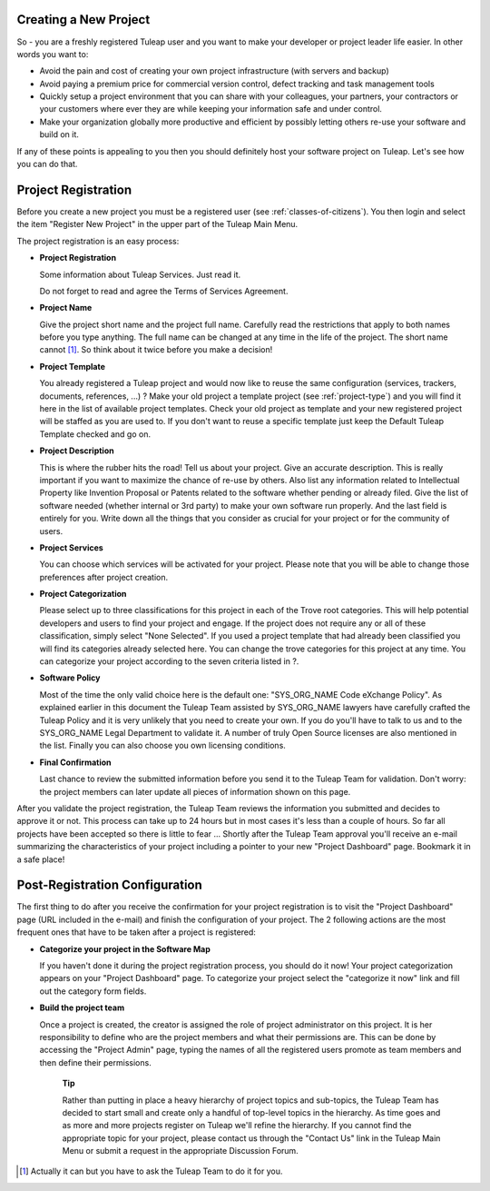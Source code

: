 .. |SYSPRODUCTNAME| replace:: Tuleap

Creating a New Project
======================

So - you are a freshly registered |SYSPRODUCTNAME| user and you want
to make your developer or project leader life easier. In other words you
want to:

-  Avoid the pain and cost of creating your own project infrastructure
   (with servers and backup)

-  Avoid paying a premium price for commercial version control, defect
   tracking and task management tools

-  Quickly setup a project environment that you can share with your
   colleagues, your partners, your contractors or your customers where
   ever they are while keeping your information safe and under control.

-  Make your organization globally more productive and efficient by
   possibly letting others re-use your software and build on it.

If any of these points is appealing to you then you should definitely
host your software project on |SYSPRODUCTNAME|. Let's see how you can
do that.

Project Registration
====================

Before you create a new project you must be a registered user (see :ref:`classes-of-citizens`).
You then login and select the item "Register New Project" in the upper
part of the |SYSPRODUCTNAME| Main Menu.

The project registration is an easy process:

-  **Project Registration**

   Some information about |SYSPRODUCTNAME| Services. Just read it.

   Do not forget to read and agree the Terms of Services Agreement.

-  **Project Name**

   Give the project short name and the project full name. Carefully read
   the restrictions that apply to both names before you type anything.
   The full name can be changed at any time in the life of the project.
   The short name cannot [#f1]_. So think about it twice before you make a
   decision!

-  **Project Template**

   You already registered a |SYSPRODUCTNAME| project and would now
   like to reuse the same configuration (services, trackers, documents,
   references, ...) ? Make your old project a template project (see :ref:`project-type`)
   and you will find it here in the list of available project templates.
   Check your old project as template and your new registered project
   will be staffed as you are used to. If you don't want to reuse a
   specific template just keep the Default |SYSPRODUCTNAME| Template
   checked and go on.

-  **Project Description**

   This is where the rubber hits the road! Tell us about your project.
   Give an accurate description. This is really important if you want to
   maximize the chance of re-use by others. Also list any information
   related to Intellectual Property like Invention Proposal or Patents
   related to the software whether pending or already filed. Give the
   list of software needed (whether internal or 3rd party) to make your
   own software run properly. And the last field is entirely for you.
   Write down all the things that you consider as crucial for your
   project or for the community of users.

-  **Project Services**

   You can choose which services will be activated for your project.
   Please note that you will be able to change those preferences after
   project creation.

-  **Project Categorization**

   Please select up to three classifications for this project in each of
   the Trove root categories. This will help potential developers and
   users to find your project and engage. If the project does not
   require any or all of these classification, simply select "None
   Selected". If you used a project template that had already been
   classified you will find its categories already selected here. You
   can change the trove categories for this project at any time. You can
   categorize your project according to the seven criteria listed in ?.

-  **Software Policy**

   Most of the time the only valid choice here is the default one:
   "SYS\_ORG\_NAME Code eXchange Policy". As explained earlier in this
   document the |SYSPRODUCTNAME| Team assisted by SYS\_ORG\_NAME
   lawyers have carefully crafted the |SYSPRODUCTNAME| Policy and it
   is very unlikely that you need to create your own. If you do you'll
   have to talk to us and to the SYS\_ORG\_NAME Legal Department to
   validate it. A number of truly Open Source licenses are also
   mentioned in the list. Finally you can also choose you own licensing
   conditions.

-  **Final Confirmation**

   Last chance to review the submitted information before you send it to
   the |SYSPRODUCTNAME| Team for validation. Don't worry: the project
   members can later update all pieces of information shown on this
   page.

After you validate the project registration, the |SYSPRODUCTNAME| Team
reviews the information you submitted and decides to approve it or not.
This process can take up to 24 hours but in most cases it's less than a
couple of hours. So far all projects have been accepted so there is
little to fear ... Shortly after the |SYSPRODUCTNAME| Team approval
you'll receive an e-mail summarizing the characteristics of your project
including a pointer to your new "Project Dashboard" page. Bookmark it in
a safe place!

Post-Registration Configuration
===============================

The first thing to do after you receive the confirmation for your
project registration is to visit the "Project Dashboard" page (URL
included in the e-mail) and finish the configuration of your project.
The 2 following actions are the most frequent ones that have to be taken
after a project is registered:

-  **Categorize your project in the Software Map**

   If you haven't done it during the project registration process, you
   should do it now! Your project categorization appears on your
   "Project Dashboard" page. To categorize your project select the
   "categorize it now" link and fill out the category form fields.

-  **Build the project team**

   Once a project is created, the creator is assigned the role of
   project administrator on this project. It is her responsibility to
   define who are the project members and what their permissions are.
   This can be done by accessing the "Project Admin" page, typing the
   names of all the registered users promote as team members and then
   define their permissions.

    **Tip**

    Rather than putting in place a heavy hierarchy of project topics and
    sub-topics, the |SYSPRODUCTNAME| Team has decided to start small
    and create only a handful of top-level topics in the hierarchy. As
    time goes and as more and more projects register on
    |SYSPRODUCTNAME| we'll refine the hierarchy. If you cannot find
    the appropriate topic for your project, please contact us through
    the "Contact Us" link in the |SYSPRODUCTNAME| Main Menu or submit
    a request in the appropriate Discussion Forum.

.. [#f1]
   Actually it can but you have to ask the |SYSPRODUCTNAME| Team to do
   it for you.
